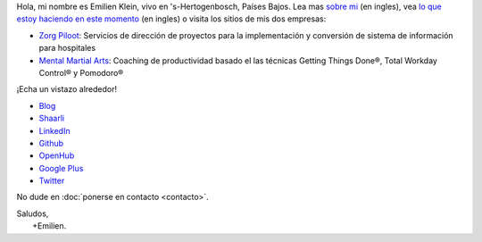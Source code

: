 .. title: Bienvenido
.. slug: index
.. tags:
.. link:
.. description: Sitio personal de Emilien Klein
.. type: text

Hola, mi nombre es Emilien Klein, vivo en 's-Hertogenbosch, Países Bajos. Lea mas `sobre mi </about-me>`_ (en ingles), vea `lo que estoy haciendo en este momento </now>`_ (en ingles) o visita los sitios de mis dos empresas:

* `Zorg Piloot <https://zorgpiloot.nl/>`_: Servicios de dirección de proyectos para la implementación y conversión de sistema de información para hospitales
* `Mental Martial Arts <https://mentalmartialarts.nl/>`_: Coaching de productividad basado el las técnicas Getting Things Done®, Total Workday Control® y Pomodoro®

¡Echa un vistazo alrededor!

* `Blog <posts/>`_
* `Shaarli <https://links.klein.st/>`_
* `LinkedIn <https://www.linkedin.com/in/emilienklein>`_
* `Github <https://github.com/e2jk>`_
* `OpenHub <https://www.openhub.net/accounts/e2jk>`_
* `Google Plus <https://plus.google.com/+EmilienKlein>`_
* `Twitter <https://twitter.com/e2jk>`_

No dude en :doc:`ponerse en contacto <contacto>`.

| Saludos,
|     +Emilien.
